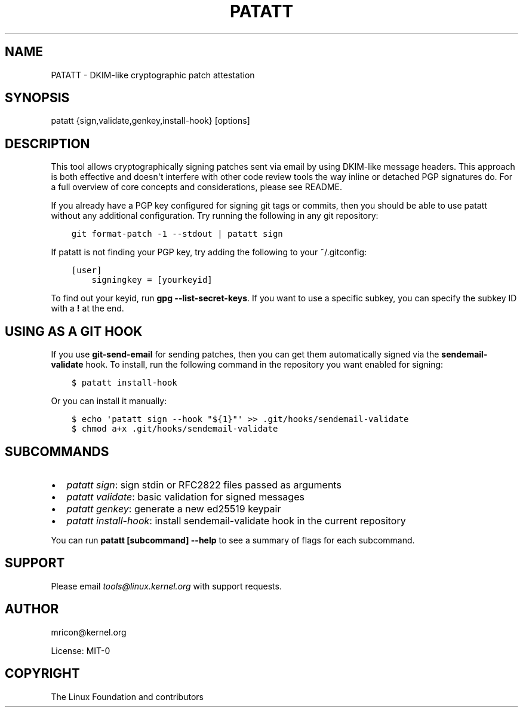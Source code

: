 .\" Man page generated from reStructuredText.
.
.TH PATATT 5 "2021-09-10" "0.4.7" ""
.SH NAME
PATATT \- DKIM-like cryptographic patch attestation
.
.nr rst2man-indent-level 0
.
.de1 rstReportMargin
\\$1 \\n[an-margin]
level \\n[rst2man-indent-level]
level margin: \\n[rst2man-indent\\n[rst2man-indent-level]]
-
\\n[rst2man-indent0]
\\n[rst2man-indent1]
\\n[rst2man-indent2]
..
.de1 INDENT
.\" .rstReportMargin pre:
. RS \\$1
. nr rst2man-indent\\n[rst2man-indent-level] \\n[an-margin]
. nr rst2man-indent-level +1
.\" .rstReportMargin post:
..
.de UNINDENT
. RE
.\" indent \\n[an-margin]
.\" old: \\n[rst2man-indent\\n[rst2man-indent-level]]
.nr rst2man-indent-level -1
.\" new: \\n[rst2man-indent\\n[rst2man-indent-level]]
.in \\n[rst2man-indent\\n[rst2man-indent-level]]u
..
.SH SYNOPSIS
.sp
patatt {sign,validate,genkey,install\-hook} [options]
.SH DESCRIPTION
.sp
This tool allows cryptographically signing patches sent via email
by using DKIM\-like message headers. This approach is both effective and
doesn\(aqt interfere with other code review tools the way inline or
detached PGP signatures do. For a full overview of core concepts and
considerations, please see README.
.sp
If you already have a PGP key configured for signing git tags or
commits, then you should be able to use patatt without any additional
configuration. Try running the following in any git repository:
.INDENT 0.0
.INDENT 3.5
.sp
.nf
.ft C
git format\-patch \-1 \-\-stdout | patatt sign
.ft P
.fi
.UNINDENT
.UNINDENT
.sp
If patatt is not finding your PGP key, try adding the following to your
~/.gitconfig:
.INDENT 0.0
.INDENT 3.5
.sp
.nf
.ft C
[user]
    signingkey = [yourkeyid]
.ft P
.fi
.UNINDENT
.UNINDENT
.sp
To find out your keyid, run \fBgpg \-\-list\-secret\-keys\fP\&. If you want to
use a specific subkey, you can specify the subkey ID with a \fB!\fP at the
end.
.SH USING AS A GIT HOOK
.sp
If you use \fBgit\-send\-email\fP for sending patches, then you can get
them automatically signed via the \fBsendemail\-validate\fP hook. To install,
run the following command in the repository you want enabled for signing:
.INDENT 0.0
.INDENT 3.5
.sp
.nf
.ft C
$ patatt install\-hook
.ft P
.fi
.UNINDENT
.UNINDENT
.sp
Or you can install it manually:
.INDENT 0.0
.INDENT 3.5
.sp
.nf
.ft C
$ echo \(aqpatatt sign \-\-hook "${1}"\(aq >> .git/hooks/sendemail\-validate
$ chmod a+x .git/hooks/sendemail\-validate
.ft P
.fi
.UNINDENT
.UNINDENT
.SH SUBCOMMANDS
.INDENT 0.0
.IP \(bu 2
\fIpatatt sign\fP: sign stdin or RFC2822 files passed as arguments
.IP \(bu 2
\fIpatatt validate\fP: basic validation for signed messages
.IP \(bu 2
\fIpatatt genkey\fP: generate a new ed25519 keypair
.IP \(bu 2
\fIpatatt install\-hook\fP: install sendemail\-validate hook in the current repository
.UNINDENT
.sp
You can run \fBpatatt [subcommand] \-\-help\fP to see a summary of flags for
each subcommand.
.SH SUPPORT
.sp
Please email \fI\%tools@linux.kernel.org\fP with support requests.
.SH AUTHOR
mricon@kernel.org

License: MIT-0
.SH COPYRIGHT
The Linux Foundation and contributors
.\" Generated by docutils manpage writer.
.

